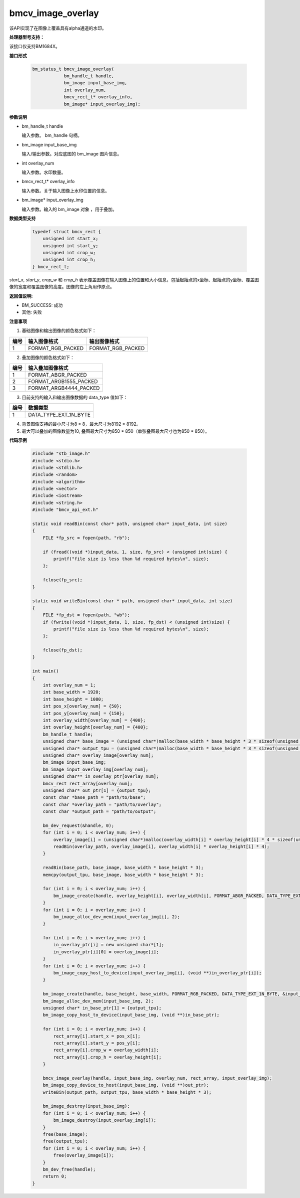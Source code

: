 bmcv_image_overlay
==================

该API实现了在图像上覆盖具有alpha通道的水印。


**处理器型号支持：**

该接口仅支持BM1684X。


**接口形式**

    .. code-block:: c

        bm_status_t bmcv_image_overlay(
                    bm_handle_t handle,
                    bm_image input_base_img,
                    int overlay_num,
                    bmcv_rect_t* overlay_info,
                    bm_image* input_overlay_img);


**参数说明**

* bm_handle_t handle

  输入参数。 bm_handle 句柄。

* bm_image input_base_img

  输入/输出参数。对应底图的 bm_image 图片信息。

* int overlay_num

  输入参数。水印数量。

* bmcv_rect_t* overlay_info

  输入参数。关于输入图像上水印位置的信息。

* bm_image* input_overlay_img

  输入参数。输入的 bm_image 对象 ，用于叠加。


**数据类型支持**

    .. code-block:: c

      typedef struct bmcv_rect {
          unsigned int start_x;
          unsigned int start_y;
          unsigned int crop_w;
          unsigned int crop_h;
      } bmcv_rect_t;

`start_x`, `start_y`, `crop_w` 和 `crop_h` 表示覆盖图像在输入图像上的位置和大小信息，包括起始点的x坐标、起始点的y坐标、覆盖图像的宽度和覆盖图像的高度。图像的左上角用作原点。


**返回值说明:**

* BM_SUCCESS: 成功

* 其他: 失败


**注意事项**

1. 基础图像和输出图像的颜色格式如下：

+-----+-------------------------------+-------------------------------+
| 编号| 输入图像格式                  | 输出图像格式                  |
+=====+===============================+===============================+
| 1   | FORMAT_RGB_PACKED             | FORMAT_RGB_PACKED             |
+-----+-------------------------------+-------------------------------+

2. 叠加图像的颜色格式如下：

+-----+-------------------------------+
| 编号| 输入叠加图像格式              |
+=====+===============================+
| 1   | FORMAT_ABGR_PACKED            |
+-----+-------------------------------+
| 2   | FORMAT_ARGB1555_PACKED        |
+-----+-------------------------------+
| 3   | FORMAT_ARGB4444_PACKED        |
+-----+-------------------------------+

3. 目前支持的输入和输出图像数据的 data_type 值如下：

+-----+-------------------------------+
| 编号| 数据类型                      |
+=====+===============================+
| 1   | DATA_TYPE_EXT_1N_BYTE         |
+-----+-------------------------------+

4. 背景图像支持的最小尺寸为8 * 8，最大尺寸为8192 * 8192。

5. 最大可以叠加的图像数量为10, 叠图最大尺寸为850 * 850（单张叠图最大尺寸也为850 * 850）。


**代码示例**

    .. code-block:: c++

        #include "stb_image.h"
        #include <stdio.h>
        #include <stdlib.h>
        #include <random>
        #include <algorithm>
        #include <vector>
        #include <iostream>
        #include <string.h>
        #include "bmcv_api_ext.h"

        static void readBin(const char* path, unsigned char* input_data, int size)
        {
            FILE *fp_src = fopen(path, "rb");

            if (fread((void *)input_data, 1, size, fp_src) < (unsigned int)size) {
                printf("file size is less than %d required bytes\n", size);
            };

            fclose(fp_src);
        }

        static void writeBin(const char * path, unsigned char* input_data, int size)
        {
            FILE *fp_dst = fopen(path, "wb");
            if (fwrite((void *)input_data, 1, size, fp_dst) < (unsigned int)size) {
                printf("file size is less than %d required bytes\n", size);
            };

            fclose(fp_dst);
        }

        int main()
        {
            int overlay_num = 1;
            int base_width = 1920;
            int base_height = 1080;
            int pos_x[overlay_num] = {50};
            int pos_y[overlay_num] = {150};
            int overlay_width[overlay_num] = {400};
            int overlay_height[overlay_num] = {400};
            bm_handle_t handle;
            unsigned char* base_image = (unsigned char*)malloc(base_width * base_height * 3 * sizeof(unsigned char));
            unsigned char* output_tpu = (unsigned char*)malloc(base_width * base_height * 3 * sizeof(unsigned char));
            unsigned char* overlay_image[overlay_num];
            bm_image input_base_img;
            bm_image input_overlay_img[overlay_num];
            unsigned char** in_overlay_ptr[overlay_num];
            bmcv_rect rect_array[overlay_num];
            unsigned char* out_ptr[1] = {output_tpu};
            const char *base_path = "path/to/base";
            const char *overlay_path = "path/to/overlay";
            const char *output_path = "path/to/output";

            bm_dev_request(&handle, 0);
            for (int i = 0; i < overlay_num; i++) {
                overlay_image[i] = (unsigned char*)malloc(overlay_width[i] * overlay_height[i] * 4 * sizeof(unsigned char));
                readBin(overlay_path, overlay_image[i], overlay_width[i] * overlay_height[i] * 4);
            }

            readBin(base_path, base_image, base_width * base_height * 3);
            memcpy(output_tpu, base_image, base_width * base_height * 3);

            for (int i = 0; i < overlay_num; i++) {
                bm_image_create(handle, overlay_height[i], overlay_width[i], FORMAT_ABGR_PACKED, DATA_TYPE_EXT_1N_BYTE, input_overlay_img + i, NULL);
            }
            for (int i = 0; i < overlay_num; i++) {
                bm_image_alloc_dev_mem(input_overlay_img[i], 2);
            }

            for (int i = 0; i < overlay_num; i++) {
                in_overlay_ptr[i] = new unsigned char*[1];
                in_overlay_ptr[i][0] = overlay_image[i];
            }
            for (int i = 0; i < overlay_num; i++) {
                bm_image_copy_host_to_device(input_overlay_img[i], (void **)in_overlay_ptr[i]);
            }

            bm_image_create(handle, base_height, base_width, FORMAT_RGB_PACKED, DATA_TYPE_EXT_1N_BYTE, &input_base_img, NULL);
            bm_image_alloc_dev_mem(input_base_img, 2);
            unsigned char* in_base_ptr[1] = {output_tpu};
            bm_image_copy_host_to_device(input_base_img, (void **)in_base_ptr);

            for (int i = 0; i < overlay_num; i++) {
                rect_array[i].start_x = pos_x[i];
                rect_array[i].start_y = pos_y[i];
                rect_array[i].crop_w = overlay_width[i];
                rect_array[i].crop_h = overlay_height[i];
            }

            bmcv_image_overlay(handle, input_base_img, overlay_num, rect_array, input_overlay_img);
            bm_image_copy_device_to_host(input_base_img, (void **)out_ptr);
            writeBin(output_path, output_tpu, base_width * base_height * 3);

            bm_image_destroy(input_base_img);
            for (int i = 0; i < overlay_num; i++) {
                bm_image_destroy(input_overlay_img[i]);
            }
            free(base_image);
            free(output_tpu);
            for (int i = 0; i < overlay_num; i++) {
                free(overlay_image[i]);
            }
            bm_dev_free(handle);
            return 0;
        }